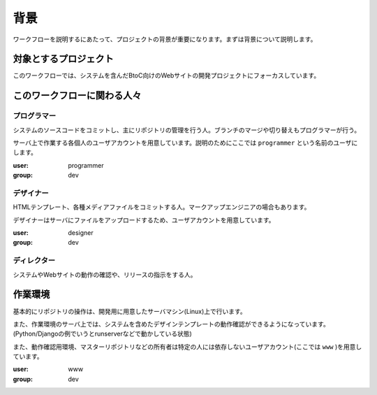背景
====

ワークフローを説明するにあたって、プロジェクトの背景が重要になります。まずは背景について説明します。

対象とするプロジェクト
----------------------

このワークフローでは、システムを含んだBtoC向けのWebサイトの開発プロジェクトにフォーカスしています。

このワークフローに関わる人々
----------------------------

プログラマー
~~~~~~~~~~~~

システムのソースコードをコミットし、主にリポジトリの管理を行う人。ブランチのマージや切り替えもプログラマーが行う。

サーバ上で作業する各個人のユーザアカウントを用意しています。説明のためにここでは ``programmer`` という名前のユーザにします。

:user: programmer
:group: dev

デザイナー
~~~~~~~~~~

HTMLテンプレート、各種メディアファイルをコミットする人。マークアップエンジニアの場合もあります。

デザイナーはサーバにファイルをアップロードするため、ユーザアカウントを用意しています。

:user: designer
:group: dev

ディレクター
~~~~~~~~~~~~

システムやWebサイトの動作の確認や、リリースの指示をする人。

作業環境
--------

基本的にリポジトリの操作は、開発用に用意したサーバマシン(Linux)上で行います。

また、作業環境のサーバ上では、システムを含めたデザインテンプレートの動作確認ができるようになっています。(Python/Djangoの例でいうとrunserverなどで動かしている状態)

また、動作確認用環境、マスターリポジトリなどの所有者は特定の人には依存しないユーザアカウント(ここでは ``www`` )を用意しています。

:user: www
:group: dev
